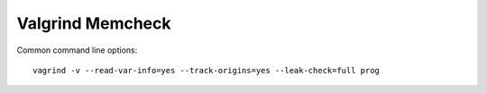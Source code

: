 .. meta::
    :tags: valgrind, memcheck

#################
Valgrind Memcheck
#################

Common command line options::

    vagrind -v --read-var-info=yes --track-origins=yes --leak-check=full prog

